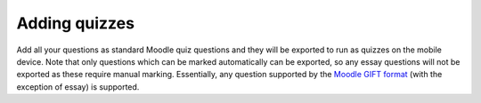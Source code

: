Adding quizzes
===============

Add all your questions as standard Moodle quiz questions and they will be 
exported to run as quizzes on the mobile device. Note that only questions which 
can be marked automatically can be exported, so any essay questions will not be 
exported as these require manual marking. Essentially, any question supported by 
the `Moodle GIFT format <http://docs.moodle.org/28/en/GIFT_format>`_ (with the 
exception of essay) is supported.